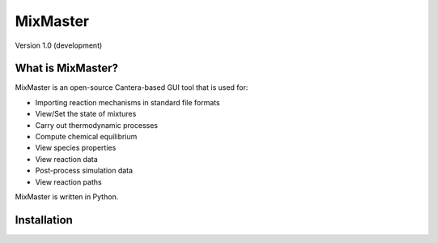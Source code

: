 
*******
MixMaster
*******

Version 1.0 (development)


What is MixMaster?
================

MixMaster is an open-source Cantera-based GUI tool that is used for:

* Importing reaction mechanisms in standard file formats
* View/Set the state of mixtures
* Carry out thermodynamic processes
* Compute chemical equilibrium
* View species properties
* View reaction data
* Post-process simulation data
* View reaction paths

MixMaster is written in Python.

Installation
============

